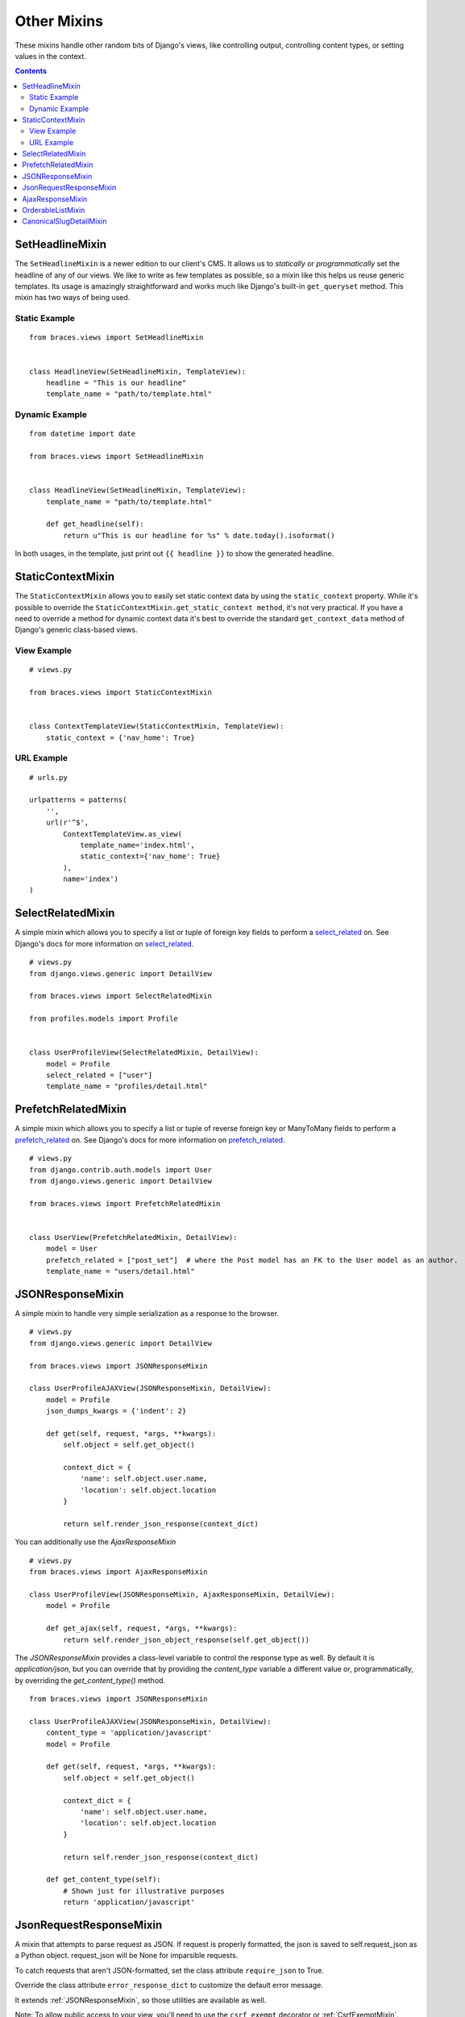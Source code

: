 Other Mixins
============

These mixins handle other random bits of Django's views, like controlling output, controlling content types, or setting values in the context.

.. contents::

.. _SetHeadlineMixin:

SetHeadlineMixin
----------------

The ``SetHeadlineMixin`` is a newer edition to our client's CMS. It allows us to *statically* or *programmatically* set the headline of any of our views. We like to write as few templates as possible, so a mixin like this helps us reuse generic templates. Its usage is amazingly straightforward and works much like Django's built-in ``get_queryset`` method. This mixin has two ways of being used.

Static Example
^^^^^^^^^^^^^^

::

    from braces.views import SetHeadlineMixin


    class HeadlineView(SetHeadlineMixin, TemplateView):
        headline = "This is our headline"
        template_name = "path/to/template.html"


Dynamic Example
^^^^^^^^^^^^^^^

::

    from datetime import date

    from braces.views import SetHeadlineMixin


    class HeadlineView(SetHeadlineMixin, TemplateView):
        template_name = "path/to/template.html"

        def get_headline(self):
            return u"This is our headline for %s" % date.today().isoformat()

In both usages, in the template, just print out ``{{ headline }}`` to show the generated headline.


.. _StaticContextMixin:

StaticContextMixin
-----------------

The ``StaticContextMixin`` allows you to easily set static context data by using the ``static_context`` property. While it's possible to override
the ``StaticContextMixin.get_static_context method``, it's not very practical. If you have a need to override a method for dynamic context data it's
best to override the standard ``get_context_data`` method of Django's generic class-based views.


View Example
^^^^^^^^^^^^

::

    # views.py

    from braces.views import StaticContextMixin


    class ContextTemplateView(StaticContextMixin, TemplateView):
        static_context = {'nav_home': True}


URL Example
^^^^^^^^^^^

::

    # urls.py

    urlpatterns = patterns(
        '',
        url(r'^$',
            ContextTemplateView.as_view(
                template_name='index.html',
                static_context={'nav_home': True}
            ),
            name='index')
    )


.. _SelectRelatedMixin:

SelectRelatedMixin
------------------

A simple mixin which allows you to specify a list or tuple of foreign key fields to perform a `select_related`_ on.  See Django's docs for more information on `select_related`_.

::

    # views.py
    from django.views.generic import DetailView

    from braces.views import SelectRelatedMixin

    from profiles.models import Profile


    class UserProfileView(SelectRelatedMixin, DetailView):
        model = Profile
        select_related = ["user"]
        template_name = "profiles/detail.html"


.. _PrefetchRelatedMixin:

PrefetchRelatedMixin
--------------------

A simple mixin which allows you to specify a list or tuple of reverse foreign key or ManyToMany fields to perform a `prefetch_related`_ on. See Django's docs for more information on `prefetch_related`_.

::

    # views.py
    from django.contrib.auth.models import User
    from django.views.generic import DetailView

    from braces.views import PrefetchRelatedMixin


    class UserView(PrefetchRelatedMixin, DetailView):
        model = User
        prefetch_related = ["post_set"]  # where the Post model has an FK to the User model as an author.
        template_name = "users/detail.html"


.. _JSONResponseMixin:

JSONResponseMixin
-----------------

.. versionchanged:: 1.1
    ``render_json_response`` now accepts a ``status_code`` keyword argument.
    ``json_dumps_kwargs`` class-attribute and ``get_json_dumps_kwargs`` method to provide arguments to the ``json.dumps()`` method.

A simple mixin to handle very simple serialization as a response to the browser.

::

    # views.py
    from django.views.generic import DetailView

    from braces.views import JSONResponseMixin

    class UserProfileAJAXView(JSONResponseMixin, DetailView):
        model = Profile
        json_dumps_kwargs = {'indent': 2}

        def get(self, request, *args, **kwargs):
            self.object = self.get_object()

            context_dict = {
                'name': self.object.user.name,
                'location': self.object.location
            }

            return self.render_json_response(context_dict)

You can additionally use the `AjaxResponseMixin`

::

    # views.py
    from braces.views import AjaxResponseMixin

    class UserProfileView(JSONResponseMixin, AjaxResponseMixin, DetailView):
        model = Profile

        def get_ajax(self, request, *args, **kwargs):
            return self.render_json_object_response(self.get_object())

The `JSONResponseMixin` provides a class-level variable to control the response
type as well. By default it is `application/json`, but you can override that by
providing the `content_type` variable a different value or, programmatically, by
overriding the `get_content_type()` method.

::

    from braces.views import JSONResponseMixin

    class UserProfileAJAXView(JSONResponseMixin, DetailView):
        content_type = 'application/javascript'
        model = Profile

        def get(self, request, *args, **kwargs):
            self.object = self.get_object()

            context_dict = {
                'name': self.object.user.name,
                'location': self.object.location
            }

            return self.render_json_response(context_dict)

        def get_content_type(self):
            # Shown just for illustrative purposes
            return 'application/javascript'

.. _JsonRequestResponseMixin:

JsonRequestResponseMixin
------------------------

.. versionadded:: 1.3

A mixin that attempts to parse request as JSON.  If request is properly formatted, the json is saved to self.request_json as a Python object.  request_json will be None for imparsible requests.

To catch requests that aren't JSON-formatted, set the class attribute ``require_json`` to True.

Override the class attribute ``error_response_dict`` to customize the default error message.

It extends :ref:`JSONResponseMixin`, so those utilities are available as well.

Note: To allow public access to your view, you'll need to use the ``csrf_exempt`` decorator or :ref:`CsrfExemptMixin`.

::

    from django.views.generic import View

    from braces.views import CsrfExemptMixin, JsonRequestResponseMixin

    class SomeView(CsrfExemptMixin, JsonRequestResponseMixin, View):
        require_json = True

        def post(self, request, *args, **kwargs):
            try:
                burrito = self.request_json['burrito']
                toppings = self.request_json['toppings']
            except:
                error_dict = {'message':
                    'your order must include a burrito AND toppings'}
                return self.render_bad_request_response(error_dict)
            place_order(burrito, toppings)
            return self.render_json_response(
                {'message': 'Your order has been placed!'})


.. _AjaxResponseMixin:

AjaxResponseMixin
-----------------

A mixin to allow you to provide alternative methods for handling AJAX requests.

To control AJAX-specific behavior, override ``get_ajax``, ``post_ajax``, ``put_ajax``, or ``delete_ajax``. All four methods take ``request``, ``*args``, and ``**kwargs`` like the standard view methods.

::

    # views.py
    from django.views.generic import View

    from braces.views import AjaxResponseMixin, JSONResponseMixin

    class SomeView(JSONResponseMixin, AjaxResponseMixin, View):
        def get_ajax(self, request, *args, **kwargs):
            json_dict = {
                'name': "Benny's Burritos",
                'location': "New York, NY"
            }
            return self.render_json_response(json_dict)


.. _OrderableListMixin:

OrderableListMixin
------------------

.. versionadded:: 1.1

A mixin to allow easy ordering of your queryset basing on the GET parameters. Works with `ListView`.

To use it, define columns that the data can be order by as well as the default column to order by in your view. This can be done either by simply setting the class attributes...

::

    # views.py
    class OrderableListView(OrderableListMixin, ListView):
        model = Article
        orderable_columns = ('id', 'title',)
        orderable_columns_default = 'id'

...or by using similarly name methods to set the ordering constraints more dynamically:

::

    # views.py
    class OrderableListView(OrderableListMixin, ListView):
        model = Article

        def get_orderable_columns(self):
            # return an iterable
            return ('id', 'title', )

        def get_orderable_columns_default(self):
            # return a string
            return 'id'

The ``orderable_columns`` restriction is here in order to stop your users from launching inefficient queries, like ordering by binary columns.

``OrderableListMixin`` will order your queryset basing on following GET params:

    * ``order_by``: column name, e.g. ``'title'``
    * ``ordering``: `'asc'` (default) or ``'desc'``

Example url: `http://127.0.0.1:8000/articles/?order_by=title&ordering=asc`


.. _CanonicalSlugDetailMixin:

CanonicalSlugDetailMixin
------------------------

.. versionadded:: 1.3

A mixin that enforces a canonical slug in the url. Works with ``DetailView``.

If a urlpattern takes a object's pk and slug as arguments and the slug url argument does not equal the object's canonical slug, this mixin will redirect to the url containing the canonical slug.

To use it, the urlpattern must accept both a ``pk`` and ``slug`` argument in its regex:

::

    # urls.py
    urlpatterns = patterns('',
        url(r'^article/(?P<pk>\d+)-(?P<slug>[-\w]+)$')
        ArticleView.as_view(),
        'view_article'
    )

Then create a standard DetailView that inherits this mixin:

::

    class ArticleView(CanonicalSlugDetailMixin, DetailView):
        model = Article

Now, given an Article object with ``{pk: 1, slug: 'hello-world'}``, the url `http://127.0.0.1:8000/article/1-goodbye-moon` will redirect to `http://127.0.0.1:8000/article/1-hello-world` with the HTTP status code 301 Moved Permanently. Any other non-canonical slug, not just 'goodbye-moon', will trigger the redirect as well.

Control the canonical slug by either implementing the method ``get_canonical_slug()`` on the model class:

::

    class Article(models.Model):
        blog = models.ForeignKey('Blog')
        slug = models.SlugField()

        def get_canonical_slug(self):
          return "{}-{}".format(self.blog.get_canonical_slug(), self.slug)

Or by overriding the ``get_canonical_slug()`` method on the view:

::

    class ArticleView(CanonicalSlugDetailMixin, DetailView):
        model = Article

        def get_canonical_slug():
            import codecs
            return codecs.encode(self.get_object().slug, 'rot_13')

Given the same Article as before, this will generate urls of `http://127.0.0.1:8000/article/1-my-blog-hello-world` and `http://127.0.0.1:8000/article/1-uryyb-jbeyq`, respectively.

.. _select_related: https://docs.djangoproject.com/en/1.5/ref/models/querysets/#select-related
.. _prefetch_related: https://docs.djangoproject.com/en/1.5/ref/models/querysets/#prefetch-related
